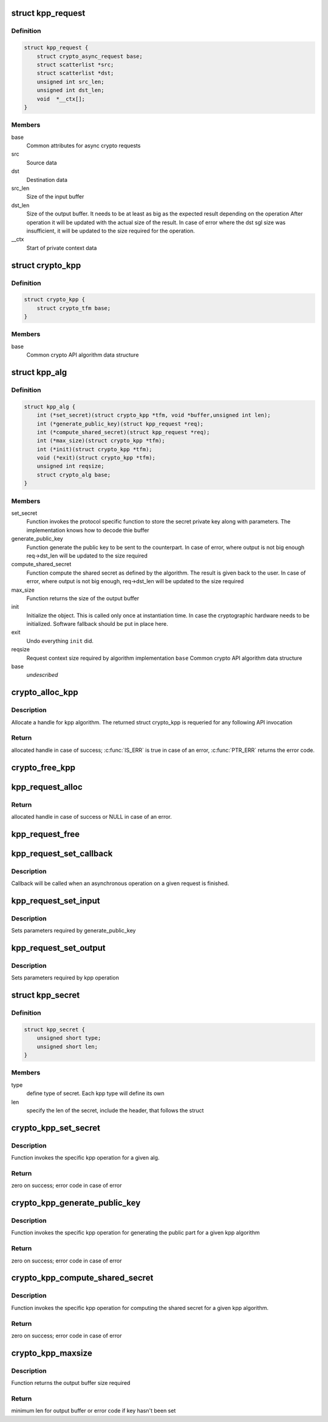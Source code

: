 .. -*- coding: utf-8; mode: rst -*-
.. src-file: include/crypto/kpp.h

.. _`kpp_request`:

struct kpp_request
==================

.. c:type:: struct kpp_request


.. _`kpp_request.definition`:

Definition
----------

.. code-block:: c

    struct kpp_request {
        struct crypto_async_request base;
        struct scatterlist *src;
        struct scatterlist *dst;
        unsigned int src_len;
        unsigned int dst_len;
        void  *__ctx[];
    }

.. _`kpp_request.members`:

Members
-------

base
    Common attributes for async crypto requests

src
    Source data

dst
    Destination data

src_len
    Size of the input buffer

dst_len
    Size of the output buffer. It needs to be at least
    as big as the expected result depending on the operation
    After operation it will be updated with the actual size of the
    result. In case of error where the dst sgl size was insufficient,
    it will be updated to the size required for the operation.

__ctx
    Start of private context data

.. _`crypto_kpp`:

struct crypto_kpp
=================

.. c:type:: struct crypto_kpp

    user-instantiated object which encapsulate algorithms and core processing logic

.. _`crypto_kpp.definition`:

Definition
----------

.. code-block:: c

    struct crypto_kpp {
        struct crypto_tfm base;
    }

.. _`crypto_kpp.members`:

Members
-------

base
    Common crypto API algorithm data structure

.. _`kpp_alg`:

struct kpp_alg
==============

.. c:type:: struct kpp_alg

    generic key-agreement protocol primitives

.. _`kpp_alg.definition`:

Definition
----------

.. code-block:: c

    struct kpp_alg {
        int (*set_secret)(struct crypto_kpp *tfm, void *buffer,unsigned int len);
        int (*generate_public_key)(struct kpp_request *req);
        int (*compute_shared_secret)(struct kpp_request *req);
        int (*max_size)(struct crypto_kpp *tfm);
        int (*init)(struct crypto_kpp *tfm);
        void (*exit)(struct crypto_kpp *tfm);
        unsigned int reqsize;
        struct crypto_alg base;
    }

.. _`kpp_alg.members`:

Members
-------

set_secret
    Function invokes the protocol specific function to
    store the secret private key along with parameters.
    The implementation knows how to decode thie buffer

generate_public_key
    Function generate the public key to be sent to the
    counterpart. In case of error, where output is not big
    enough req->dst_len will be updated to the size
    required

compute_shared_secret
    Function compute the shared secret as defined by
    the algorithm. The result is given back to the user.
    In case of error, where output is not big enough,
    req->dst_len will be updated to the size required

max_size
    Function returns the size of the output buffer

init
    Initialize the object. This is called only once at
    instantiation time. In case the cryptographic hardware
    needs to be initialized. Software fallback should be
    put in place here.

exit
    Undo everything \ ``init``\  did.

reqsize
    Request context size required by algorithm
    implementation
    \ ``base``\                 Common crypto API algorithm data structure

base
    *undescribed*

.. _`crypto_alloc_kpp`:

crypto_alloc_kpp
================

.. c:function:: struct crypto_kpp *crypto_alloc_kpp(const char *alg_name, u32 type, u32 mask)

    allocate KPP tfm handle

    :param const char \*alg_name:
        is the name of the kpp algorithm (e.g. "dh", "ecdh")

    :param u32 type:
        specifies the type of the algorithm

    :param u32 mask:
        specifies the mask for the algorithm

.. _`crypto_alloc_kpp.description`:

Description
-----------

Allocate a handle for kpp algorithm. The returned struct crypto_kpp
is requeried for any following API invocation

.. _`crypto_alloc_kpp.return`:

Return
------

allocated handle in case of success; \ :c:func:`IS_ERR`\  is true in case of
an error, \ :c:func:`PTR_ERR`\  returns the error code.

.. _`crypto_free_kpp`:

crypto_free_kpp
===============

.. c:function:: void crypto_free_kpp(struct crypto_kpp *tfm)

    free KPP tfm handle

    :param struct crypto_kpp \*tfm:
        KPP tfm handle allocated with \ :c:func:`crypto_alloc_kpp`\ 

.. _`kpp_request_alloc`:

kpp_request_alloc
=================

.. c:function:: struct kpp_request *kpp_request_alloc(struct crypto_kpp *tfm, gfp_t gfp)

    allocates kpp request

    :param struct crypto_kpp \*tfm:
        KPP tfm handle allocated with \ :c:func:`crypto_alloc_kpp`\ 

    :param gfp_t gfp:
        allocation flags

.. _`kpp_request_alloc.return`:

Return
------

allocated handle in case of success or NULL in case of an error.

.. _`kpp_request_free`:

kpp_request_free
================

.. c:function:: void kpp_request_free(struct kpp_request *req)

    zeroize and free kpp request

    :param struct kpp_request \*req:
        request to free

.. _`kpp_request_set_callback`:

kpp_request_set_callback
========================

.. c:function:: void kpp_request_set_callback(struct kpp_request *req, u32 flgs, crypto_completion_t cmpl, void *data)

    Sets an asynchronous callback.

    :param struct kpp_request \*req:
        request that the callback will be set for

    :param u32 flgs:
        specify for instance if the operation may backlog

    :param crypto_completion_t cmpl:
        callback which will be called

    :param void \*data:
        private data used by the caller

.. _`kpp_request_set_callback.description`:

Description
-----------

Callback will be called when an asynchronous operation on a given
request is finished.

.. _`kpp_request_set_input`:

kpp_request_set_input
=====================

.. c:function:: void kpp_request_set_input(struct kpp_request *req, struct scatterlist *input, unsigned int input_len)

    Sets input buffer

    :param struct kpp_request \*req:
        kpp request

    :param struct scatterlist \*input:
        ptr to input scatter list

    :param unsigned int input_len:
        size of the input scatter list

.. _`kpp_request_set_input.description`:

Description
-----------

Sets parameters required by generate_public_key

.. _`kpp_request_set_output`:

kpp_request_set_output
======================

.. c:function:: void kpp_request_set_output(struct kpp_request *req, struct scatterlist *output, unsigned int output_len)

    Sets output buffer

    :param struct kpp_request \*req:
        kpp request

    :param struct scatterlist \*output:
        ptr to output scatter list

    :param unsigned int output_len:
        size of the output scatter list

.. _`kpp_request_set_output.description`:

Description
-----------

Sets parameters required by kpp operation

.. _`kpp_secret`:

struct kpp_secret
=================

.. c:type:: struct kpp_secret

    small header for packing secret buffer

.. _`kpp_secret.definition`:

Definition
----------

.. code-block:: c

    struct kpp_secret {
        unsigned short type;
        unsigned short len;
    }

.. _`kpp_secret.members`:

Members
-------

type
    define type of secret. Each kpp type will define its own

len
    specify the len of the secret, include the header, that
    follows the struct

.. _`crypto_kpp_set_secret`:

crypto_kpp_set_secret
=====================

.. c:function:: int crypto_kpp_set_secret(struct crypto_kpp *tfm, void *buffer, unsigned int len)

    Invoke kpp operation

    :param struct crypto_kpp \*tfm:
        tfm handle

    :param void \*buffer:
        *undescribed*

    :param unsigned int len:
        *undescribed*

.. _`crypto_kpp_set_secret.description`:

Description
-----------

Function invokes the specific kpp operation for a given alg.

.. _`crypto_kpp_set_secret.return`:

Return
------

zero on success; error code in case of error

.. _`crypto_kpp_generate_public_key`:

crypto_kpp_generate_public_key
==============================

.. c:function:: int crypto_kpp_generate_public_key(struct kpp_request *req)

    Invoke kpp operation

    :param struct kpp_request \*req:
        kpp key request

.. _`crypto_kpp_generate_public_key.description`:

Description
-----------

Function invokes the specific kpp operation for generating the public part
for a given kpp algorithm

.. _`crypto_kpp_generate_public_key.return`:

Return
------

zero on success; error code in case of error

.. _`crypto_kpp_compute_shared_secret`:

crypto_kpp_compute_shared_secret
================================

.. c:function:: int crypto_kpp_compute_shared_secret(struct kpp_request *req)

    Invoke kpp operation

    :param struct kpp_request \*req:
        kpp key request

.. _`crypto_kpp_compute_shared_secret.description`:

Description
-----------

Function invokes the specific kpp operation for computing the shared secret
for a given kpp algorithm.

.. _`crypto_kpp_compute_shared_secret.return`:

Return
------

zero on success; error code in case of error

.. _`crypto_kpp_maxsize`:

crypto_kpp_maxsize
==================

.. c:function:: int crypto_kpp_maxsize(struct crypto_kpp *tfm)

    Get len for output buffer

    :param struct crypto_kpp \*tfm:
        KPP tfm handle allocated with \ :c:func:`crypto_alloc_kpp`\ 

.. _`crypto_kpp_maxsize.description`:

Description
-----------

Function returns the output buffer size required

.. _`crypto_kpp_maxsize.return`:

Return
------

minimum len for output buffer or error code if key hasn't been set

.. This file was automatic generated / don't edit.

